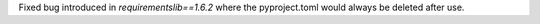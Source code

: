 Fixed bug introduced in `requirementslib==1.6.2` where the pyproject.toml would always be deleted after use.
